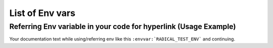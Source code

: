 List of Env vars
_________________

.. list-table:: User List
   :widths: 35 100 20 20
   :header-rows: 1

   * - Environment Variable Name
     - Description
     - Default value
     - Is_deprecated
     - Importance
   * - .. envvar:: RADICAL_UTILS_NO_ATFORK
     - Monkeypatching can be disabled by setting RADICAL_UTILS_NO_ATFORK
     - N
     - LOW


.. list-table:: Developer List
   :widths: 35 100 20 20
   :header-rows: 1

   * - Environment Variable Name
     - Description
     - Default value
     - Is_deprecated
     - Importance
     -
   * -    "log_lvl"    : "${RADICAL_DEFAULT_LOG_LVL:ERROR}",
    "log_tgt"    : "${RADICAL_DEFAULT_LOG_TGT:.}",
    "log_dir"    : "${RADICAL_DEFAULT_LOG_DIR:$PWD}",
    "report"     : "${RADICAL_DEFAULT_REPORT:TRUE}",
    "report_tgt" : "${RADICAL_DEFAULT_REPORT_TGT:stderr}",
    "report_dir" : "${RADICAL_DEFAULT_REPORT_DIR:$PWD}",
    "profile"    : "${RADICAL_DEFAULT_PROFILE:TRUE}",
    "profile_dir": "${RADICAL_DEFAULT_PROFILE_DIR:$PWD}"

   * - .. envvar:: RADICAL_UTILS_NO_ATFORK
     - Monkeypatching can be disabled by setting RADICAL_UTILS_NO_ATFORK
     - N
     - LOW


Referring Env variable in your code for hyperlink (Usage Example)
----------------------------------------------------------------------

Your documentation text while using/referring env like
this ``:envvar:`RADICAL_TEST_ENV``` and continuing.